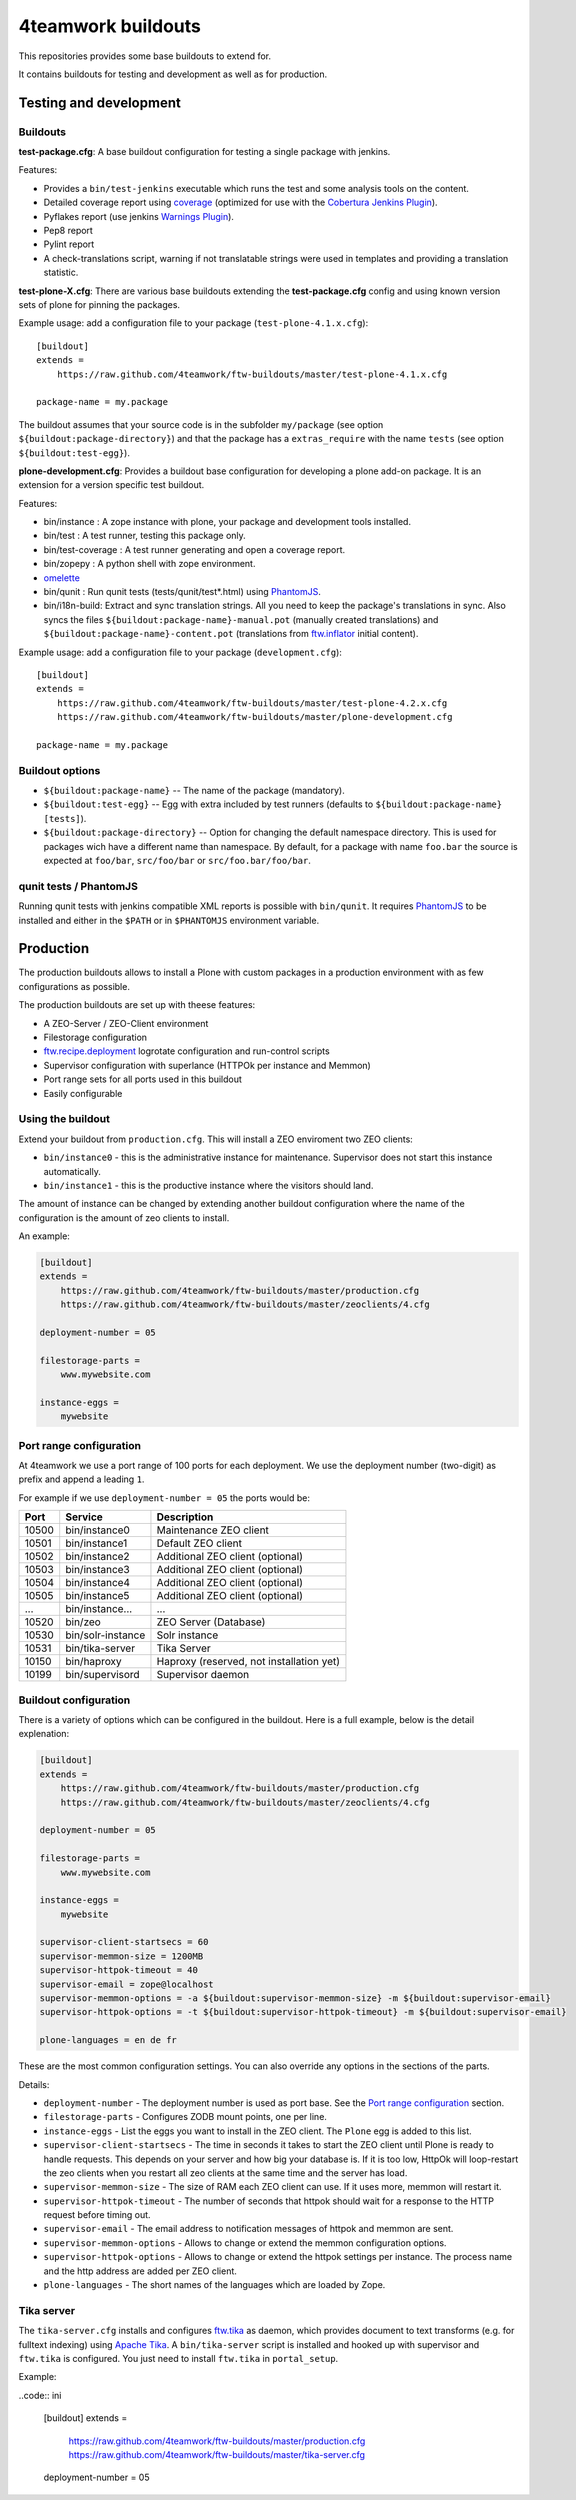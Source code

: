 4teamwork buildouts
===================

This repositories provides some base buildouts to extend for.

It contains buildouts for testing and development as well as for production.


Testing and development
-----------------------

Buildouts
~~~~~~~~~

**test-package.cfg**: A base buildout configuration for testing a single
package with jenkins.

Features:

- Provides a ``bin/test-jenkins`` executable which runs the test and some
  analysis tools on the content.
- Detailed coverage report using `coverage`_ (optimized for use with the
  `Cobertura Jenkins Plugin`_).
- Pyflakes report (use jenkins `Warnings Plugin`_).
- Pep8 report
- Pylint report
- A check-translations script, warning if not translatable strings were used
  in templates and providing a translation statistic.

**test-plone-X.cfg**: There are various base buildouts extending the
**test-package.cfg** config and using known version sets of plone for pinning
the packages.

Example usage: add a configuration file to your
package (``test-plone-4.1.x.cfg``)::

    [buildout]
    extends =
        https://raw.github.com/4teamwork/ftw-buildouts/master/test-plone-4.1.x.cfg

    package-name = my.package

The buildout assumes that your source code is in the subfolder
``my/package`` (see option ``${buildout:package-directory}``) and that the
package has a ``extras_require`` with the name ``tests`` (see option
``${buildout:test-egg}``).

**plone-development.cfg**: Provides a buildout base configuration for
developing a plone add-on package. It is an extension for a version specific
test buildout.

Features:

- bin/instance : A zope instance with plone, your package and development
  tools installed.
- bin/test : A test runner, testing this package only.
- bin/test-coverage : A test runner generating and open a coverage report.
- bin/zopepy : A python shell with zope environment.
- `omelette`_
- bin/qunit : Run qunit tests (tests/qunit/test*.html) using `PhantomJS`_.
- bin/i18n-build: Extract and sync translation strings. All you need to keep the
  package's translations in sync. Also syncs the files
  ``${buildout:package-name}-manual.pot`` (manually created translations) and
  ``${buildout:package-name}-content.pot`` (translations from `ftw.inflator`_
  initial content).

Example usage: add a configuration file to your
package (``development.cfg``)::

    [buildout]
    extends =
        https://raw.github.com/4teamwork/ftw-buildouts/master/test-plone-4.2.x.cfg
        https://raw.github.com/4teamwork/ftw-buildouts/master/plone-development.cfg

    package-name = my.package


Buildout options
~~~~~~~~~~~~~~~~

- ``${buildout:package-name}`` -- The name of the package (mandatory).
- ``${buildout:test-egg}`` -- Egg with extra included by test
  runners (defaults to ``${buildout:package-name} [tests]``).
- ``${buildout:package-directory}`` -- Option for changing the default
  namespace directory. This is used for packages wich have a different name than
  namespace. By default, for a package with name ``foo.bar`` the source is
  expected at ``foo/bar``, ``src/foo/bar`` or ``src/foo.bar/foo/bar``.


qunit tests / PhantomJS
~~~~~~~~~~~~~~~~~~~~~~~

Running qunit tests with jenkins compatible XML reports is possible with ``bin/qunit``.
It requires `PhantomJS`_ to be installed and either in the ``$PATH`` or in
``$PHANTOMJS`` environment variable.





Production
----------

The production buildouts allows to install a Plone with custom packages in a production
environment with as few configurations as possible.

The production buildouts are set up with theese features:

- A ZEO-Server / ZEO-Client environment
- Filestorage configuration
- `ftw.recipe.deployment`_ logrotate configuration and run-control scripts
- Supervisor configuration with superlance (HTTPOk per instance and Memmon)
- Port range sets for all ports used in this buildout
- Easily configurable


Using the buildout
~~~~~~~~~~~~~~~~~~

Extend your buildout from ``production.cfg``. This will install a ZEO enviroment two ZEO clients:

- ``bin/instance0`` - this is the administrative instance for maintenance. Supervisor does not start
  this instance automatically.
- ``bin/instance1`` - this is the productive instance where the visitors should land.

The amount of instance can be changed by extending another buildout configuration where the name
of the configuration is the amount of zeo clients to install.

An example:

.. code:: ini

    [buildout]
    extends =
        https://raw.github.com/4teamwork/ftw-buildouts/master/production.cfg
        https://raw.github.com/4teamwork/ftw-buildouts/master/zeoclients/4.cfg

    deployment-number = 05

    filestorage-parts =
        www.mywebsite.com

    instance-eggs =
        mywebsite


Port range configuration
~~~~~~~~~~~~~~~~~~~~~~~~

At 4teamwork we use a port range of 100 ports for each deployment. We use the deployment
number (two-digit) as prefix and append a leading ``1``.

For example if we use ``deployment-number = 05`` the ports would be:

.. csv-table::
  :header: "Port", "Service", "Description"

  10500, "bin/instance0", "Maintenance ZEO client"
  10501, "bin/instance1", "Default ZEO client"
  10502, "bin/instance2", "Additional ZEO client (optional)"
  10503, "bin/instance3", "Additional ZEO client (optional)"
  10504, "bin/instance4", "Additional ZEO client (optional)"
  10505, "bin/instance5", "Additional ZEO client (optional)"
  "...", "bin/instance...", "..."
  10520, "bin/zeo", "ZEO Server (Database)"
  10530, "bin/solr-instance", "Solr instance"
  10531, "bin/tika-server", "Tika Server"
  10150, "bin/haproxy", "Haproxy (reserved, not installation yet)"
  10199, "bin/supervisord", "Supervisor daemon"


Buildout configuration
~~~~~~~~~~~~~~~~~~~~~~

There is a variety of options which can be configured in the buildout.
Here is a full example, below is the detail explenation:

.. code:: ini

    [buildout]
    extends =
        https://raw.github.com/4teamwork/ftw-buildouts/master/production.cfg
        https://raw.github.com/4teamwork/ftw-buildouts/master/zeoclients/4.cfg

    deployment-number = 05

    filestorage-parts =
        www.mywebsite.com

    instance-eggs =
        mywebsite

    supervisor-client-startsecs = 60
    supervisor-memmon-size = 1200MB
    supervisor-httpok-timeout = 40
    supervisor-email = zope@localhost
    supervisor-memmon-options = -a ${buildout:supervisor-memmon-size} -m ${buildout:supervisor-email}
    supervisor-httpok-options = -t ${buildout:supervisor-httpok-timeout} -m ${buildout:supervisor-email}

    plone-languages = en de fr


These are the most common configuration settings.
You can also override any options in the sections of the parts.

Details:

- ``deployment-number`` - The deployment number is used as port base. See the `Port range configuration`_ section.
- ``filestorage-parts`` - Configures ZODB mount points, one per line.
- ``instance-eggs`` - List the eggs you want to install in the ZEO client. The ``Plone`` egg is added to this list.
- ``supervisor-client-startsecs`` - The time in seconds it takes to start the ZEO client until Plone is ready
  to handle requests. This depends on your server and how big your database is. If it is too low, HttpOk will
  loop-restart the zeo clients when you restart all zeo clients at the same time and the server has load.
- ``supervisor-memmon-size`` - The size of RAM each ZEO client can use. If it uses more, memmon will restart it.
- ``supervisor-httpok-timeout`` - The number of seconds that httpok should wait for a response to the
  HTTP request before timing out.
- ``supervisor-email`` - The email address to notification messages of httpok and memmon are sent.
- ``supervisor-memmon-options`` - Allows to change or extend the memmon configuration options.
- ``supervisor-httpok-options`` - Allows to change or extend the httpok settings per instance. The process name
  and the http address are added per ZEO client.
- ``plone-languages`` - The short names of the languages which are loaded by Zope.


Tika server
~~~~~~~~~~~

The ``tika-server.cfg`` installs and configures `ftw.tika`_ as daemon, which provides
document to text transforms (e.g. for fulltext indexing) using `Apache Tika`_.
A ``bin/tika-server`` script is installed and hooked up with supervisor and ``ftw.tika``
is configured. You just need to install ``ftw.tika`` in ``portal_setup``.

Example:

..code:: ini

    [buildout]
    extends =
        https://raw.github.com/4teamwork/ftw-buildouts/master/production.cfg
        https://raw.github.com/4teamwork/ftw-buildouts/master/tika-server.cfg

    deployment-number = 05


.. _coverage: http://pypi.python.org/pypi/coverage
.. _Cobertura Jenkins Plugin: https://wiki.jenkins-ci.org/display/JENKINS/Cobertura+Plugin
.. _Warnings Plugin: https://wiki.jenkins-ci.org/display/JENKINS/Warnings+Plugin
.. _omelette: http://pypi.python.org/pypi/collective.recipe.omelette
.. _PhantomJS: http://phantomjs.org/
.. _ftw.recipe.deployment: https://github.com/4teamwork/ftw.recipe.deployment
.. _ftw.inflator: https://github.com/4teamwork/ftw.inflator
.. _ftw.tika: https://github.com/4teamwork/ftw.tika
.. _Apache Tika: http://tika.apache.org/
